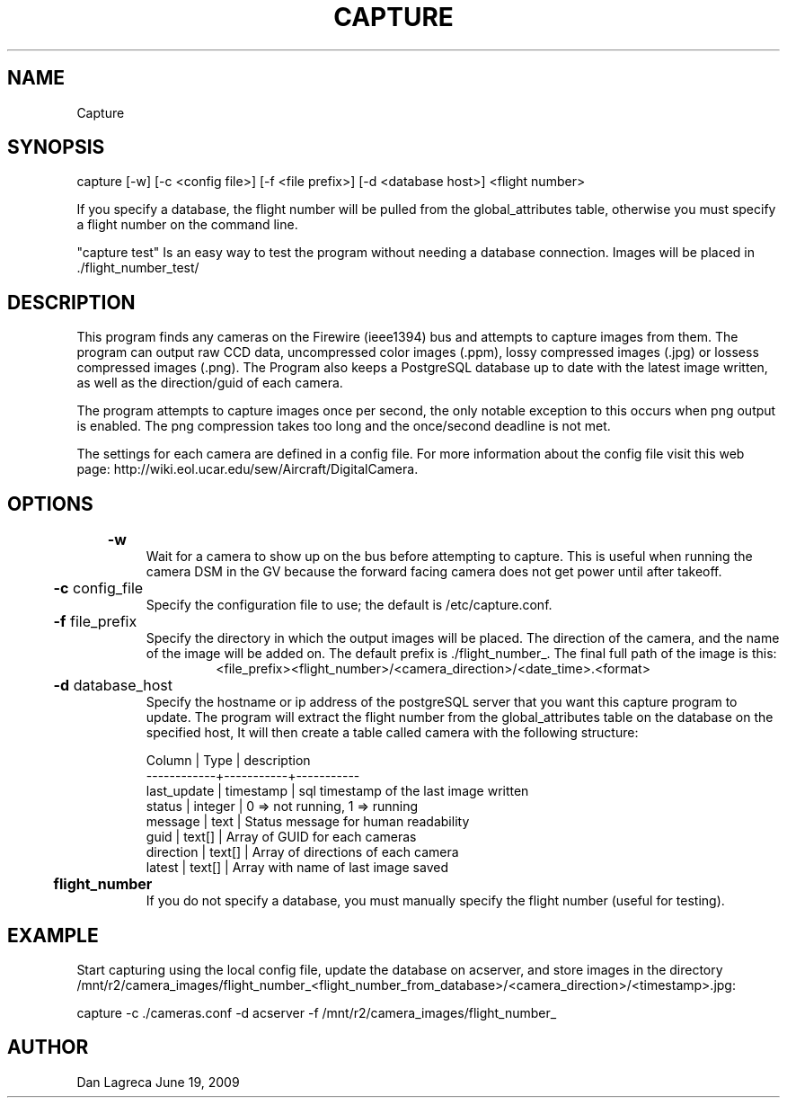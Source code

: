 .TH CAPTURE 1 "June, 2009" "NCAR-EOL" "Camera Capture Program Manual"

.SH NAME
.P
Capture

.SH SYNOPSIS
.P
capture [-w] [-c <config file>] [-f <file prefix>] [-d <database host>] <flight number>
.P
If you specify a database, the flight number will be pulled from the global_attributes table, otherwise you must specify a flight number on the command line.

"capture test" Is an easy way to test the program without needing a database connection. Images will be placed in ./flight_number_test/

.SH DESCRIPTION
.P
This program finds any cameras on the Firewire (ieee1394) bus and attempts to capture images from them. The program can output raw CCD data, uncompressed color images (.ppm), lossy compressed images (.jpg) or lossess compressed images (.png). The Program also keeps a PostgreSQL database up to date with the latest image written, as well as the direction/guid of each camera.

.P
The program attempts to capture images once per second, the only notable exception to this occurs when png output is enabled. The png compression takes too long and the once/second deadline is not met.

.P
The settings for each camera are defined in a config file. For more information about the config file visit this web page: http://wiki.eol.ucar.edu/sew/Aircraft/DigitalCamera.

.SH OPTIONS
.P
.B
	-w 
.RS
Wait for a camera to show up on the bus before attempting to capture. This is useful when running the camera DSM in the GV because the forward facing camera does not get power until after takeoff.
.RE

.P
.B
	-c 
config_file
.RS
Specify the configuration file to use; the default  is /etc/capture.conf.
.RE

.P
.B
	-f 
file_prefix
.RS
Specify the directory in which the output images will be placed. The direction of the camera, and the name of the image will be added on. The default prefix is ./flight_number_. The final full path of the image is this: 
.RS
<file_prefix><flight_number>/<camera_direction>/<date_time>.<format>
.RE
.RE

.P
.B
	-d 
database_host
.RS
Specify the hostname or ip address of the postgreSQL server that you want this capture program to update. The program will extract the flight number from the global_attributes table on the database on the specified host, It will then create a table called camera with the following structure:

.P 
 Column      |  Type     |  description 
 ------------+-----------+-----------
 last_update | timestamp | sql timestamp of the last image written
 status      | integer   | 0 => not running, 1 => running
 message     | text      | Status message for human readability
 guid        | text[]    | Array of GUID for each cameras
 direction   | text[]    | Array of directions of each camera
 latest      | text[]    | Array with name of last image saved
.RE

.P
.B
	flight_number
.RS
If you do not specify a database, you must manually specify the flight number (useful for testing).
.RE


.SH EXAMPLE
.P
Start capturing using the local config file, update the database on acserver, and store images in the directory /mnt/r2/camera_images/flight_number_<flight_number_from_database>/<camera_direction>/<timestamp>.jpg:
.P
capture -c ./cameras.conf -d acserver -f /mnt/r2/camera_images/flight_number_

.SH AUTHOR
Dan Lagreca 
June 19, 2009
